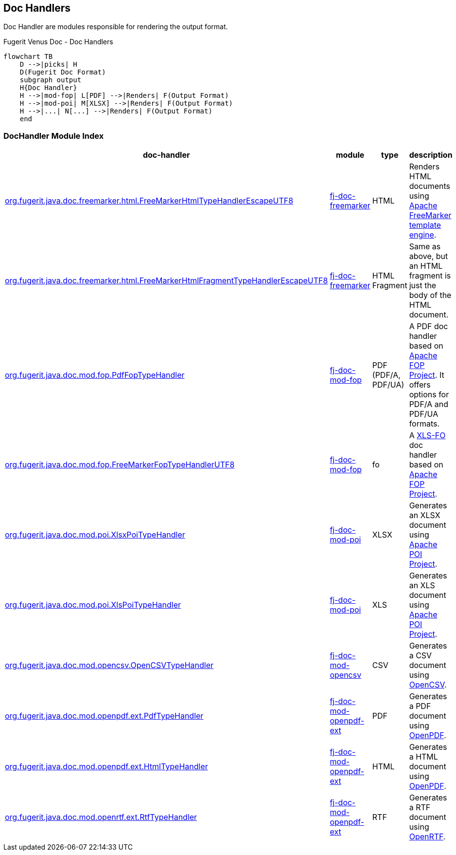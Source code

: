 <<<
[#doc-handlers]
== Doc Handlers

Doc Handler are modules responsible for rendering the output format.

[mermaid, title="Fugerit Venus Doc - Dynamic Document Generation"]

[mermaid, title="Fugerit Venus Doc - Doc Handlers"]
....
flowchart TB
    D -->|picks| H
    D(Fugerit Doc Format)
    subgraph output
    H{Doc Handler}
    H -->|mod-fop| L[PDF] -->|Renders| F(Output Format)
    H -->|mod-poi| M[XLSX] -->|Renders| F(Output Format)
    H -->|...| N[...] -->|Renders| F(Output Format)
    end
....

[#doc-handler-module-handlers]
=== DocHandler Module Index

[cols="4,2,1,3", options="header"]
|========================================================================================================================================
| doc-handler     | module | type | description
| link:#doc-handler-freemarker-html[org.fugerit.java.doc.freemarker.html.FreeMarkerHtmlTypeHandlerEscapeUTF8] | link:#doc-handler-freemarker[fj-doc-freemarker] | HTML | Renders HTML documents using link:https://freemarker.apache.org/[Apache FreeMarker template engine].
| link:#doc-handler-freemarker-fragment-html[org.fugerit.java.doc.freemarker.html.FreeMarkerHtmlFragmentTypeHandlerEscapeUTF8] | link:#doc-handler-freemarker[fj-doc-freemarker] | HTML Fragment | Same as above, but an HTML fragment is just the body of the HTML document.
| link:#doc-handler-mod-fop-pdf-basic[org.fugerit.java.doc.mod.fop.PdfFopTypeHandler] | link:#doc-handler-mod-fop[fj-doc-mod-fop] | PDF (PDF/A, PDF/UA) | A PDF doc handler based on link:https://xmlgraphics.apache.org/fop/[Apache FOP Project]. It offers options for PDF/A and PDF/UA formats.
| link:#doc-handler-mod-fop-fo[org.fugerit.java.doc.mod.fop.FreeMarkerFopTypeHandlerUTF8] | link:#doc-handler-mod-fop[fj-doc-mod-fop] | fo | A link:https://it.wikipedia.org/wiki/XSL-FO[XLS-FO] doc handler based on link:https://xmlgraphics.apache.org/fop/[Apache FOP Project].
| link:#doc-handler-mod-poi-xlsx[org.fugerit.java.doc.mod.poi.XlsxPoiTypeHandler] | link:#doc-handler-mod-poi[fj-doc-mod-poi] | XLSX | Generates an XLSX document using link:https://poi.apache.org/[Apache POI Project].
| link:#doc-handler-mod-poi-xls[org.fugerit.java.doc.mod.poi.XlsPoiTypeHandler] | link:#doc-handler-mod-poi[fj-doc-mod-poi] | XLS | Generates an XLS document using link:https://poi.apache.org/[Apache POI Project].
| link:#doc-handler-mod-opencsv[org.fugerit.java.doc.mod.opencsv.OpenCSVTypeHandler] | link:#doc-handler-mod-opencsv[fj-doc-mod-opencsv] | CSV | Generates a CSV document using link:https://opencsv.sourceforge.net/[OpenCSV].
| link:#doc-handler-mod-openpdf-ext-pdf[org.fugerit.java.doc.mod.openpdf.ext.PdfTypeHandler] | link:#doc-handler-mod-openpdf-ext[fj-doc-mod-openpdf-ext] | PDF | Generates a PDF document using link:https://github.com/LibrePDF/OpenPDF/[OpenPDF].
| link:#doc-handler-mod-openpdf-ext-html[org.fugerit.java.doc.mod.openpdf.ext.HtmlTypeHandler] | link:#doc-handler-mod-openpdf-ext[fj-doc-mod-openpdf-ext] | HTML | Generates a HTML document using link:https://github.com/LibrePDF/OpenPDF/[OpenPDF].
| link:#doc-handler-mod-openrtf-ext[org.fugerit.java.doc.mod.openrtf.ext.RtfTypeHandler] | link:#doc-handler-mod-openrtf-ext[fj-doc-mod-openpdf-ext] | RTF | Generates a RTF document using link:https://github.com/LibrePDF/OpenRTF[OpenRTF].
|========================================================================================================================================
